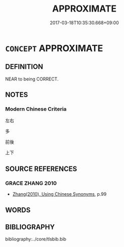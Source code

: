 # -*- mode: mandoku-tls-view -*-
#+TITLE: APPROXIMATE
#+DATE: 2017-03-18T10:35:30.668+09:00        
#+STARTUP: content
* =CONCEPT= APPROXIMATE
:PROPERTIES:
:CUSTOM_ID: uuid-e1bb6797-3909-4002-889d-384d5a843ee7
:TR_ZH: 大致相等的
:END:
** DEFINITION

NEAR to being CORRECT.

** NOTES

*** Modern Chinese Criteria
左右

多

前後

上下

** SOURCE REFERENCES
*** GRACE ZHANG 2010
 - [[cite:GRACE-ZHANG-2010][Zhang(2010), Using Chinese Synonyms]], p.99

** WORDS
   :PROPERTIES:
   :VISIBILITY: children
   :END:
** BIBLIOGRAPHY
bibliography:../core/tlsbib.bib
